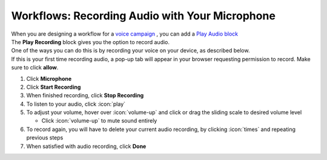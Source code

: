 Workflows: Recording Audio with Your Microphone
===============================================

| When you are designing a workflow for a `voice campaign </users/campaigns/guides/voice/voice_campaigns.html>`_ , you can add a `Play Audio block </users/automation/guides/workflows/play_recording_block.html>`_ 
| The **Play Recording** block gives you the option to record audio.
| One of the ways you can do this is by recording your voice on your device, as described below.
| If this is your first time recording audio, a pop-up tab will appear in your browser requesting permission to record. Make sure to click **allow**.

#. Click **Microphone**
#. Click **Start Recording**
#. When finished recording, click **Stop Recording**
#. To listen to your audio, click :icon:`play`
#. To adjust your volume, hover over :icon:`volume-up` and click or drag the sliding scale to desired volume level

   * Click :icon:`volume-up` to mute sound entirely
#. To record again, you will have to delete your current audio recording, by clicking :icon:`times` and repeating previous steps
#. When satisfied with audio recording, click **Done**
